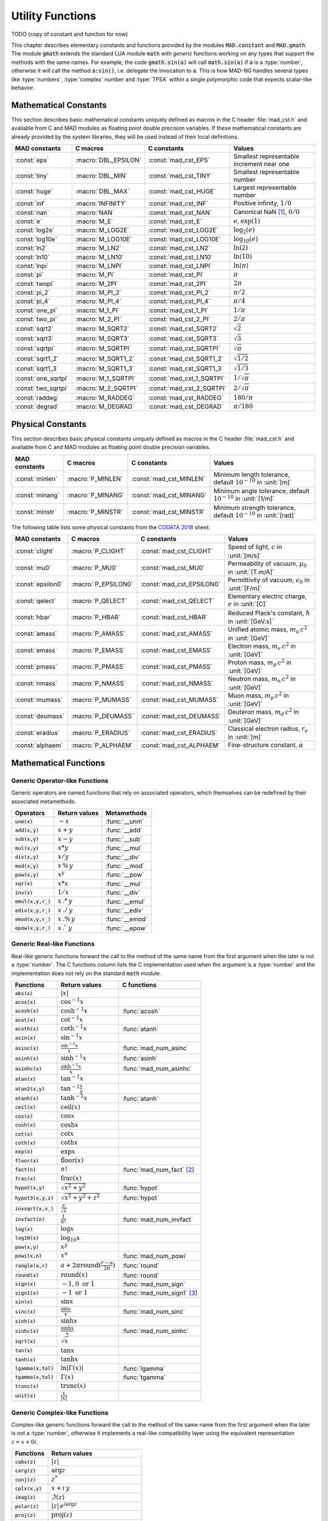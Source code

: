 .. index::
   single: constants and functions

***********************
Utility Functions
***********************

TODO (copy of constant and function for now)

This chapter describes elementary constants and functions provided by the modules :code:`MAD.constant` and :code:`MAD.gmath`. The module :code:`gmath` extends the standard LUA module :code:`math` with *generic* functions working on any types that support the methods with the same names. For example, the code :code:`gmath.sin(a)` will call :code:`math.sin(a)` if :code:`a` is a :type:`number`, otherwise it will call the method :code:`a:sin()`, i.e. delegate the invocation to :code:`a`. This is how MAD-NG handles several types like :type:`numbers`, :type:`complex` number and :type:`TPSA` within a single *polymorphic* code that expects scalar-like behavior.

Mathematical Constants
======================

This section describes basic mathematical constants uniquely defined as macros in the C header :file:`mad_cst.h` and available from C and MAD modules as floating point double precision variables. If these mathematical constants are already provided by the system libraries, they will be used instead of their local definitions.

===================  =====================  =========================  ======================
MAD constants        C macros               C constants                Values
===================  =====================  =========================  ======================
:const:`eps`         :macro:`DBL_EPSILON`   :const:`mad_cst_EPS`       Smallest representable increment near one
:const:`tiny`        :macro:`DBL_MIN`       :const:`mad_cst_TINY`      Smallest representable number
:const:`huge`        :macro:`DBL_MAX`       :const:`mad_cst_HUGE`      Largest representable number
:const:`inf`         :macro:`INFINITY`      :const:`mad_cst_INF`       Positive infinity, :math:`1/0`
:const:`nan`         :macro:`NAN`           :const:`mad_cst_NAN`       Canonical NaN [#]_, :math:`0/0`
:const:`e`           :macro:`M_E`           :const:`mad_cst_E`         :math:`e, \exp(1)`
:const:`log2e`       :macro:`M_LOG2E`       :const:`mad_cst_LOG2E`     :math:`\log_2(e)`
:const:`log10e`      :macro:`M_LOG10E`      :const:`mad_cst_LOG10E`    :math:`\log_{10}(e)`
:const:`ln2`         :macro:`M_LN2`         :const:`mad_cst_LN2`       :math:`\ln(2)`
:const:`ln10`        :macro:`M_LN10`        :const:`mad_cst_LN10`      :math:`\ln(10)`
:const:`lnpi`        :macro:`M_LNPI`        :const:`mad_cst_LNPI`      :math:`\ln(\pi)`
:const:`pi`          :macro:`M_PI`          :const:`mad_cst_PI`        :math:`\pi`
:const:`twopi`       :macro:`M_2PI`         :const:`mad_cst_2PI`       :math:`2\pi`
:const:`pi_2`        :macro:`M_PI_2`        :const:`mad_cst_PI_2`      :math:`\pi/2`
:const:`pi_4`        :macro:`M_PI_4`        :const:`mad_cst_PI_4`      :math:`\pi/4`
:const:`one_pi`      :macro:`M_1_PI`        :const:`mad_cst_1_PI`      :math:`1/\pi`
:const:`two_pi`      :macro:`M_2_PI`        :const:`mad_cst_2_PI`      :math:`2/\pi`
:const:`sqrt2`       :macro:`M_SQRT2`       :const:`mad_cst_SQRT2`     :math:`\sqrt 2`
:const:`sqrt3`       :macro:`M_SQRT3`       :const:`mad_cst_SQRT3`     :math:`\sqrt 3`
:const:`sqrtpi`      :macro:`M_SQRTPI`      :const:`mad_cst_SQRTPI`    :math:`\sqrt{\pi}`
:const:`sqrt1_2`     :macro:`M_SQRT1_2`     :const:`mad_cst_SQRT1_2`   :math:`\sqrt{1/2}`
:const:`sqrt1_3`     :macro:`M_SQRT1_3`     :const:`mad_cst_SQRT1_3`   :math:`\sqrt{1/3}`
:const:`one_sqrtpi`  :macro:`M_1_SQRTPI`    :const:`mad_cst_1_SQRTPI`  :math:`1/\sqrt{\pi}`
:const:`two_sqrtpi`  :macro:`M_2_SQRTPI`    :const:`mad_cst_2_SQRTPI`  :math:`2/\sqrt{\pi}`
:const:`raddeg`      :macro:`M_RADDEG`      :const:`mad_cst_RADDEG`    :math:`180/\pi`
:const:`degrad`      :macro:`M_DEGRAD`      :const:`mad_cst_DEGRAD`    :math:`\pi/180`
===================  =====================  =========================  ======================

.. index::
   mathematical constants

Physical Constants
==================

This section describes basic physical constants uniquely defined as macros in the C header :file:`mad_cst.h` and available from C and MAD modules as floating point double precision variables.

==================  =====================  =========================  ======================
MAD constants       C macros               C constants                Values
==================  =====================  =========================  ======================
:const:`minlen`     :macro:`P_MINLEN`      :const:`mad_cst_MINLEN`    Minimum length tolerance, default :math:`10^{-10}` in :unit:`[m]`
:const:`minang`     :macro:`P_MINANG`      :const:`mad_cst_MINANG`    Minimum angle tolerance, default :math:`10^{-10}` in :unit:`[1/m]`
:const:`minstr`     :macro:`P_MINSTR`      :const:`mad_cst_MINSTR`    Minimum strength tolerance, default :math:`10^{-10}` in :unit:`[rad]`
==================  =====================  =========================  ======================

The following table lists some physical constants from the `CODATA 2018 <https://physics.nist.gov/cuu/pdf/wall_2018.pdf>`_ sheet.

==================  =====================  =========================  ======================
MAD constants       C macros               C constants                Values
==================  =====================  =========================  ======================
:const:`clight`     :macro:`P_CLIGHT`      :const:`mad_cst_CLIGHT`    Speed of light, :math:`c` in :unit:`[m/s]`
:const:`mu0`        :macro:`P_MU0`         :const:`mad_cst_MU0`       Permeability of vacuum, :math:`\mu_0` in :unit:`[T.m/A]`
:const:`epsilon0`   :macro:`P_EPSILON0`    :const:`mad_cst_EPSILON0`  Permittivity of vacuum, :math:`\epsilon_0` in :unit:`[F/m]`
:const:`qelect`     :macro:`P_QELECT`      :const:`mad_cst_QELECT`    Elementary electric charge, :math:`e` in :unit:`[C]`
:const:`hbar`       :macro:`P_HBAR`        :const:`mad_cst_HBAR`      Reduced Plack's constant, :math:`\hbar` in :unit:`[GeV.s]`
:const:`amass`      :macro:`P_AMASS`       :const:`mad_cst_AMASS`     Unified atomic mass, :math:`m_u\,c^2` in :unit:`[GeV]`
:const:`emass`      :macro:`P_EMASS`       :const:`mad_cst_EMASS`     Electron mass, :math:`m_e\,c^2` in :unit:`[GeV]`
:const:`pmass`      :macro:`P_PMASS`       :const:`mad_cst_PMASS`     Proton mass, :math:`m_p\,c^2` in :unit:`[GeV]`
:const:`nmass`      :macro:`P_NMASS`       :const:`mad_cst_NMASS`     Neutron mass, :math:`m_n\,c^2` in :unit:`[GeV]`
:const:`mumass`     :macro:`P_MUMASS`      :const:`mad_cst_MUMASS`    Muon mass, :math:`m_{\mu}\,c^2` in :unit:`[GeV]`
:const:`deumass`    :macro:`P_DEUMASS`     :const:`mad_cst_DEUMASS`   Deuteron mass, :math:`m_d\,c^2` in :unit:`[GeV]`
:const:`eradius`    :macro:`P_ERADIUS`     :const:`mad_cst_ERADIUS`   Classical electron radius, :math:`r_e` in :unit:`[m]`
:const:`alphaem`    :macro:`P_ALPHAEM`     :const:`mad_cst_ALPHAEM`   Fine-structure constant, :math:`\alpha`
==================  =====================  =========================  ======================

.. index::
   physical constants
   CODATA

Mathematical Functions
======================

Generic Operator-like Functions
-------------------------------

Generic operators are named functions that rely on associated operators, which themselves can be redefined by their associated metamethods.

====================  =============================  =============
Operators             Return values                  Metamethods
====================  =============================  =============
:code:`unm(x)`        :math:`-x`                     :func:`__unm`
:code:`add(x,y)`      :math:`x + y`                  :func:`__add`
:code:`sub(x,y)`      :math:`x - y`                  :func:`__sub`
:code:`mul(x,y)`      :math:`x * y`                  :func:`__mul`
:code:`div(x,y)`      :math:`x / y`                  :func:`__div`
:code:`mod(x,y)`      :math:`x\,\%\,y`               :func:`__mod`
:code:`pow(x,y)`      :math:`x ^ y`                  :func:`__pow`
:code:`sqr(x)`        :math:`x * x`                  :func:`__mul`
:code:`inv(x)`        :math:`1 / x`                  :func:`__div`
:code:`emul(x,y,r_)`  :math:`x\,.*\,y`               :func:`__emul`
:code:`ediv(x,y,r_)`  :math:`x\,./\,y`               :func:`__ediv`
:code:`emod(x,y,r_)`  :math:`x\,.\%\,y`              :func:`__emod`
:code:`epow(x,y,r_)`  :math:`x\,.\hat\ \ y`          :func:`__epow`
====================  =============================  =============

Generic Real-like Functions
---------------------------

Real-like generic functions forward the call to the method of the same name from the first argument when the later is not a :type:`number`. The C functions column lists the C implementation used when the argument is a :type:`number` and the implementation does not rely on the standard :code:`math` module.

======================  =======================================================  =============
Functions               Return values                                            C functions
======================  =======================================================  =============
:code:`abs(x)`          :math:`|x|`
:code:`acos(x)`         :math:`\cos^{-1} x`
:code:`acosh(x)`        :math:`\cosh^{-1} x`                                     :func:`acosh`
:code:`acot(x)`         :math:`\cot^{-1} x`
:code:`acoth(x)`        :math:`\coth^{-1} x`                                     :func:`atanh`
:code:`asin(x)`         :math:`\sin^{-1} x`
:code:`asinc(x)`        :math:`\frac{\sin^{-1} x}{x}`                            :func:`mad_num_asinc`
:code:`asinh(x)`        :math:`\sinh^{-1} x`                                     :func:`asinh`
:code:`asinhc(x)`       :math:`\frac{\sinh^{-1} x}{x}`                           :func:`mad_num_asinhc`
:code:`atan(x)`         :math:`\tan^{-1} x`
:code:`atan2(x,y)`      :math:`\tan^{-1} \frac{x}{y}`
:code:`atanh(x)`        :math:`\tanh^{-1} x`                                     :func:`atanh`
:code:`ceil(x)`         :math:`\operatorname{ceil}(x)`
:code:`cos(x)`          :math:`\cos x`
:code:`cosh(x)`         :math:`\cosh x`
:code:`cot(x)`          :math:`\cot x`
:code:`coth(x)`         :math:`\coth x`
:code:`exp(x)`          :math:`\exp x`
:code:`floor(x)`        :math:`\operatorname{floor}(x)`
:code:`fact(n)`         :math:`n!`                                               :func:`mad_num_fact` [#]_
:code:`frac(x)`         :math:`\operatorname{frac}(x)`
:code:`hypot(x,y)`      :math:`\sqrt{x^2+y^2}`                                   :func:`hypot`
:code:`hypot3(x,y,z)`   :math:`\sqrt{x^2+y^2+z^2}`                               :func:`hypot`
:code:`invsqrt(x,v_)`   :math:`\frac{v}{\sqrt x}`
:code:`invfact(n)`      :math:`\frac{1}{n!}`                                     :func:`mad_num_invfact`
:code:`log(x)`          :math:`\log x`
:code:`log10(x)`        :math:`\log_{10} x`
:code:`pow(x,y)`        :math:`x^y`
:code:`powi(x,n)`       :math:`x^n`                                              :func:`mad_num_powi`
:code:`rangle(a,r)`     :math:`a + 2\pi \operatorname{round}(\frac{r-a}{2\pi})`  :func:`round`
:code:`round(x)`        :math:`\operatorname{round}(x)`                          :func:`round`
:code:`sign(x)`         :math:`-1, 0\text{ or }1`                                :func:`mad_num_sign`
:code:`sign1(x)`        :math:`-1\text{ or }1`                                   :func:`mad_num_sign1` [#]_
:code:`sin(x)`          :math:`\sin x`
:code:`sinc(x)`         :math:`\frac{\sin x}{x}`                                 :func:`mad_num_sinc`
:code:`sinh(x)`         :math:`\sinh x`
:code:`sinhc(x)`        :math:`\frac{\sinh x}{x}`                                :func:`mad_num_sinhc`
:code:`sqrt(x)`         :math:`\sqrt{x}`
:code:`tan(x)`          :math:`\tan x`
:code:`tanh(x)`         :math:`\tanh x`
:code:`lgamma(x,tol)`   :math:`\ln|\Gamma(x)|`                                   :func:`lgamma`
:code:`tgamma(x,tol)`   :math:`\Gamma(x)`                                        :func:`tgamma`
:code:`trunc(x)`        :math:`\operatorname{trunc}(x)`
:code:`unit(x)`         :math:`\frac{x}{|x|}`
======================  =======================================================  =============

Generic Complex-like Functions
------------------------------

Complex-like generic functions forward the call to the method of the same name from the first argument when the later is not a :type:`number`, otherwise it implements a real-like compatibility layer using the equivalent representation :math:`z=x+0i`.

====================  ==================================
Functions             Return values
====================  ==================================
:code:`cabs(z)`       :math:`|z|`
:code:`carg(z)`       :math:`\arg z`
:code:`conj(z)`       :math:`z^*`
:code:`cplx(x,y)`     :math:`x+i\,y`
:code:`imag(z)`       :math:`\Im(z)`
:code:`polar(z)`      :math:`|z|\,e^{i \arg z}`
:code:`proj(z)`       :math:`\operatorname{proj}(z)`
:code:`real(z)`       :math:`\Re(z)`
:code:`rect(z)`       :math:`\Re(z)\cos \Im(z)+i\,\Re(z)\sin \Im(z)`
:code:`reim(z)`       :math:`\Re(z), \Im(z)`
====================  ==================================

Generic Error-like Functions
----------------------------

Error-like generic functions forward the call to the method of the same name from the first argument when the later is not a :type:`number`, otherwise it calls C wrappers to the corresponding functions from the `Faddeeva library <http://ab-initio.mit.edu/wiki/index.php/Faddeeva_Package>`_ from the MIT (see :file:`mad_num.c`).

======================  ==========================================================  ======================
Functions               Return values                                               C functions  
======================  ==========================================================  ======================
:code:`erf(z,tol_)`     :math:`\frac{2}{\sqrt\pi}\int_0^z e^{-t^2} dt`              :func:`mad_num_erf`      
:code:`erfc(z,tol_)`    :math:`1-\operatorname{erf}(z)`                             :func:`mad_num_erfc`     
:code:`erfi(z,tol_)`    :math:`-i\operatorname{erf}(i z)`                           :func:`mad_num_erfi`     
:code:`erfcx(z,tol_)`   :math:`e^{z^2}\operatorname{erfc}(z)`                       :func:`mad_num_erfcx`    
:code:`wf(z,tol_)`      :math:`e^{-z^2}\operatorname{erfc}(-i z)`                   :func:`mad_num_wf`       
:code:`dawson(z,tol_)`  :math:`\frac{-i\sqrt\pi}{2}e^{-z^2}\operatorname{erf}(iz)`  :func:`mad_num_dawson`
======================  ==========================================================  ======================

Generic MapFold-like Functions
------------------------------

MapFold-like generic functions (also known as MapReduce) forward the call to the method of the same name from the first argument when the later is not a :type:`number`. These functions are useful when used as high-order functions passed to methods :func:`map2`, :func:`foldl` (fold left) or :func:`foldr` (fold right) of containers like vectors and matrices.

====================  ========================
Functions             Return values
====================  ========================
:code:`sumsqr(x,y)`   :math:`x^2 + y^2`
:code:`sumabs(x,y)`   :math:`|x| + |y|`
:code:`minabs(x,y)`   :math:`\min(|x|, |y|)`
:code:`maxabs(x,y)`   :math:`\max(|x|, |y|)`
:code:`sumysqr(x,y)`  :math:`x + y^2`
:code:`sumyabs(x,y)`  :math:`x + |y|`
:code:`minyabs(x,y)`  :math:`\min(x, |y|)`
:code:`maxyabs(x,y)`  :math:`\max(x, |y|)`
:code:`sumxsqr(x,y)`  :math:`x^2 + y`
:code:`sumxabs(x,y)`  :math:`|x| + y`
:code:`minxabs(x,y)`  :math:`\min(|x|, y)`
:code:`maxxabs(x,y)`  :math:`\max(|x|, y)`
====================  ========================

Functions for Circular Sector
-----------------------------

Basic functions for arc and cord lengths conversion rely on the following elementary relations:

.. math::

    l_{\text{arc}}  &= a r = \frac{l_{\text{cord}}}{\operatorname{sinc} \frac{a}{2}}

    l_{\text{cord}} &= 2 r \sin \frac{a}{2} = l_{\text{arc}} \operatorname{sinc} \frac{a}{2} 

where :math:`r` stands for the radius and :math:`a` for the angle of the `Circular Sector <https://en.wikipedia.org/wiki/Circular_sector>`_.

=====================  ==========================
Functions              Return values
=====================  ==========================
:code:`arc2cord(l,a)`  :math:`l_{\text{arc}} \operatorname{sinc} \frac{a}{2}`
:code:`arc2len(l,a)`   :math:`l_{\text{arc}} \operatorname{sinc} \frac{a}{2}\, \cos a`
:code:`cord2arc(l,a)`  :math:`\frac{l_{\text{cord}}}{\operatorname{sinc} \frac{a}{2}}`
:code:`cord2len(l,a)`  :math:`l_{\text{cord}} \cos a`
:code:`len2arc(l,a)`   :math:`\frac{l}{\operatorname{sinc} \frac{a}{2}\, cos a}`
:code:`len2cord(l,a)`  :math:`\frac{l}{\cos a}`
=====================  ==========================

Pseudo-Random Number Generators
===============================

The module :code:`gmath` provides an implementation of the *Xoshiro256\*\**  variant of the `XorShift <https://en.wikipedia.org/wiki/Xorshift>`_ PRNG familly [XORSHFT03]_, an all-purpose, rock-solid generator with a period of :math:`2^{256}-1` that supports long jumps of period :math:`2^{128}`. This PRNG is also the default implementation of recent versions of Lua (not LuaJIT, see below) and GFortran. See https://prng.di.unimi.it for details about xoshiro/xoroshiro PRNGs.

The module :code:`math` of LuaJIT provides an implementation of the *Tausworthe* PRNG [TAUSWTH96]_, which has a period of :math:`2^{223}` but doesn't support long jumps, and hence uses a single global PRNG.

The module :code:`gmath` also provides an implementation of the simple global PRNG of MAD-X for comparison.

It's worth mentionning that none of these PRNG are cryptographically secure generators, but MAD-X PRNG excepted, they are nevertheless superior to the commonly used *Mersenne Twister* PRNG [MERTWIS98]_.

All PRNG *functions* (except constructors) are wrappers around PRNG *methods* with the same name, and expect an optional PRNG :code:`rng_` as first parameter. If this optional PRNG :code:`rng_` is omitted, i.e. not provided, these functions will use the current global PRNG by default.

.. function:: randnew ()

   Return a new Xoshiro256\*\* PRNG with a period of :math:`2^{128}` that is garuanteed to not overlapp with any other Xoshiro256\*\* PRNGs, unless it is initialized with a seed.

.. function:: xrandnew ()

   Return a new MAD-X PRNG initialized with default seed 123456789. Hence, all new MAD-X PRNG will generate the same sequence until they are initialized with a user-defined seed.

.. function:: randset (rng_)

   Set the current global PRNG to :code:`rng` (if provided) and return the previous global PRNG.

.. function:: randseed (rng_, seed_)
              rng:randseed (seed_)

   Set the seed of the PRNG :code:`rng` to :code:`seed_`.
   Default: :code:`seed_ = os.clock()`. 

.. function:: rand (rng_)
              rng:rand ()

   Return a new pseudo-random number in the range ``[0, 1)`` from the PRNG :code:`rng`.

.. function:: randi (rng_)
              rng:randi ()
              
   Return a new pseudo-random number in the range ``[0, ULLONG_MAX]`` (``[0, UINT_MAX]`` for MAD-X PRNG) from the PRNG :code:`rng`.

.. function:: randn (rng_)
              rng:randn ()

   Return a new pseudo-random gaussian number in the range ``[-inf, +inf]`` from the PRNG :code:`rng` by using the Box-Muller transformation (Marsaglia's polar form) to a peuso-random number in the range ``[0, 1)``.

.. function:: randtn (rng_, cut_)
              rng:randtn (cut_)

   Return a new truncated pseudo-random gaussian number in the range ``[-cut_, +cut_]`` from the PRNG :code:`rng` by using iteratively the method :func:`rng:randn`. This simple algorithm is actually used for compatibility with MAD-X.
   Default: :code:`cut_ = +inf`.

.. function:: randp (rng_, lmb_)
              rng:randp (lmb_)

   Return a new pseudo-random poisson number in the range ``[0, +inf]`` from the PRNG :code:`rng` with parameter :math:`\lambda > 0` by using the *inverse transform sampling* method on peuso-random gaussian numbers.
   Default: :code:`lmb_ = 1`.

C API
-----

.. c:type:: prng_state_t
            xrng_state_t

   The Xoshiro256\*\* and the MAD-X PRNG types.

.. c:function:: num_t mad_num_rand (prng_state_t*)

   Return a pseudo-random double precision float in the range ``[0, 1)``. 

.. c:function:: u64_t mad_num_randi (prng_state_t*)

   Return a pseudo-random 64 bit unsigned integer in the range ``[0, ULLONG_MAX]``

.. c:function:: void mad_num_randseed (prng_state_t*, num_t seed)

   Set the seed of the PRNG.

.. c:function:: void mad_num_randjump (prng_state_t*)

   Apply a jump to the PRNG like if :math:`2^{128}` pseudo-random numbers were generated. Hence PRNGs with different number of jumps will never overlapp. This function is applied to new PRNGs with an incremental number of jumps. 

.. c:function:: num_t mad_num_xrand (xrng_state_t*)

   Return a pseudo-random double precision float in the range ``[0, 1)`` from the MAD-X PRNG.

.. c:function:: u32_t mad_num_xrandi (xrng_state_t*)

   Return a pseudo-random 32 bit unsigned integer in the range ``[0, UINT_MAX]`` from the MAD-X PRNG.

.. c:function:: void mad_num_xrandseed (xrng_state_t*, u32_t seed)

   Set the seed of the MAD-X PRNG.

.. ------------------------------------------------------------

.. rubric:: Footnotes

.. [#] Canonical NaN bit patterns may differ between MAD and C for the mantissa, but both should exibit the same behavior.
.. [#] Factorial and inverse factorial support negative integers as input as it uses extended factorial definition.
.. [#] Sign1 function takes care of special cases like ±0, ±inf and NaN.

References
==========

.. [XORSHFT03] G. Marsaglia, *"Xorshift RNGs"*, Journal of Statistical Software, 8 (14), July 2003. doi:10.18637/jss.v008.i14.

.. [TAUSWTH96] P. L’Ecuyer, *“Maximally Equidistributed Combined Tausworthe Generators”*, Mathematics of Computation, 65 (213), 1996, p203–213.

.. [MERTWIS98] M. Matsumoto and T. Nishimura, *“Mersenne Twister: A 623-dimensionally equidistributed uniform pseudorandom number generator”*. ACM Trans. on Modeling and Comp. Simulation, 8 (1), Jan. 1998, p3–30.